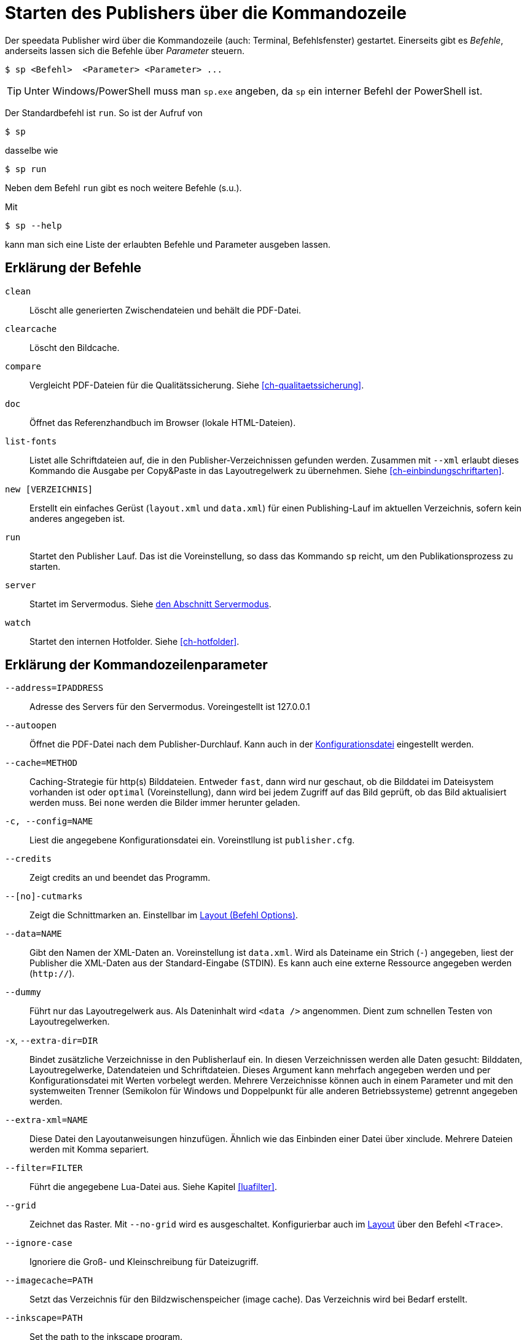 [appendix]
[[ch-kommandozeile,Kommandozeile]]
= Starten des Publishers über die Kommandozeile

Der speedata Publisher wird über die Kommandozeile (auch: Terminal, Befehlsfenster) gestartet.
Einerseits gibt es _Befehle_, anderseits lassen sich die Befehle über _Parameter_ steuern.

[source,shell,subs="verbatim,quotes"]
-------------------------------------------------------------------------------
$ sp <Befehl>  <Parameter> <Parameter> ...
-------------------------------------------------------------------------------

TIP: Unter Windows/PowerShell muss man `sp.exe` angeben, da `sp` ein interner Befehl der PowerShell ist.


Der Standardbefehl ist `run`. So ist der Aufruf von

[source,shell,subs="verbatim,quotes"]
-------------------------------------------------------------------------------
$ sp
-------------------------------------------------------------------------------

dasselbe wie


[source,shell,subs="verbatim,quotes"]
-------------------------------------------------------------------------------
$ sp run
-------------------------------------------------------------------------------

Neben dem Befehl `run` gibt es noch weitere Befehle (s.u.).

Mit

[source, shell]
-------------------------------------------------------------------------------
$ sp --help
-------------------------------------------------------------------------------

kann man sich eine Liste der erlaubten Befehle und Parameter ausgeben lassen.

[[ch-cmd-erklaerung-befehle]]
== Erklärung der Befehle

`clean`::
  Löscht alle generierten Zwischendateien und behält die PDF-Datei.
`clearcache`::
  Löscht den Bildcache.
`compare`::
  Vergleicht PDF-Dateien für die Qualitätssicherung. Siehe <<ch-qualitaetssicherung>>.
`doc`::
  Öffnet das Referenzhandbuch im Browser (lokale HTML-Dateien).
`list-fonts`::
   Listet alle Schriftdateien auf, die in den Publisher-Verzeichnissen gefunden werden. Zusammen mit `--xml` erlaubt dieses Kommando die Ausgabe per Copy&Paste in das Layoutregelwerk zu übernehmen. Siehe <<ch-einbindungschriftarten>>.
`new [VERZEICHNIS]`::
   Erstellt ein einfaches Gerüst (`layout.xml` und `data.xml`) für einen Publishing-Lauf im aktuellen Verzeichnis, sofern kein anderes angegeben ist.
`run`::
  Startet den Publisher Lauf. Das ist die Voreinstellung, so dass das Kommando `sp` reicht, um den Publikationsprozess zu starten.
`server`::
  Startet im Servermodus. Siehe <<ch-servermodus,den Abschnitt Servermodus>>.
`watch`::
  Startet den internen Hotfolder. Siehe <<ch-hotfolder>>.


[[ch-cmd-erklaerung-parameter]]
== Erklärung der Kommandozeilenparameter

`--address=IPADDRESS`::
   Adresse des Servers für den Servermodus. Voreingestellt ist 127.0.0.1
`--autoopen`::
   Öffnet die PDF-Datei nach dem Publisher-Durchlauf. Kann auch in der <<ch-konfiguration,Konfigurationsdatei>> eingestellt werden.
`--cache=METHOD`::
   Caching-Strategie für http(s) Bilddateien. Entweder `fast`, dann wird nur geschaut, ob die Bilddatei im Dateisystem vorhanden ist oder `optimal` (Voreinstellung), dann wird bei jedem Zugriff auf das Bild geprüft, ob das Bild aktualisiert werden muss. Bei `none` werden die Bilder immer herunter geladen.
`-c, --config=NAME`::
   Liest die angegebene Konfigurationsdatei ein. Voreinstllung ist `publisher.cfg`.
`--credits`::
   Zeigt credits an und beendet das Programm.
`--[no]-cutmarks`::
   Zeigt die Schnittmarken an. Einstellbar im <<cmd-options,Layout (Befehl Options)>>.
`--data=NAME`::
   Gibt den Namen der XML-Daten an. Voreinstellung ist `data.xml`. Wird als Dateiname ein Strich (`-`) angegeben, liest der Publisher die XML-Daten aus der Standard-Eingabe (STDIN). Es kann auch eine externe Ressource angegeben werden (`http://`).
`--dummy`::
   Führt nur das Layoutregelwerk aus. Als Dateninhalt wird `<data />` angenommen. Dient zum schnellen Testen von Layoutregelwerken.
`-x`, `--extra-dir=DIR`::
   Bindet zusätzliche Verzeichnisse in den Publisherlauf ein. In diesen  Verzeichnissen werden alle Daten gesucht: Bilddaten, Layoutregelwerke,  Datendateien und Schriftdateien. Dieses Argument kann mehrfach  angegeben werden und per Konfigurationsdatei mit Werten vorbelegt werden. Mehrere Verzeichnisse können auch in einem Parameter und mit den systemweiten Trenner (Semikolon für Windows und Doppelpunkt für alle anderen Betriebssysteme) getrennt angegeben werden.
`--extra-xml=NAME` ::
   Diese Datei den Layoutanweisungen hinzufügen. Ähnlich wie das Einbinden einer Datei über xinclude. Mehrere Dateien werden mit Komma separiert.
`--filter=FILTER`::
   Führt die angegebene Lua-Datei aus. Siehe Kapitel <<luafilter>>.
`--grid`::
   Zeichnet das Raster. Mit `--no-grid` wird es ausgeschaltet. Konfigurierbar auch im <<cmd-trace,Layout>> über den Befehl `<Trace>`.
`--ignore-case`::
    Ignoriere die Groß- und Kleinschreibung für Dateizugriff.
`--imagecache=PATH`::
   Setzt das Verzeichnis für den Bildzwischenspeicher (image cache). Das Verzeichnis wird bei Bedarf erstellt.
`--inkscape=PATH`::
   Set the path to the inkscape program.
`--layout=NAME`::
   Gibt den Namen des Layoutregelwerks an. Voreinstellung ist `layout.xml`. Es kann auch eine externe Ressource angegeben werden (`http://`).
`--[no]-local`::
   Das aktuelle Verzeichnis wird (nicht) rekursiv dem Suchpfad hinzugefügt. Voreingestellt ist, dass das aktuelle Verzeichnis und seine Unterverzeichnisse beachtet werden.
`--logfile=NAME`::
   Logdatei im Server-Modus. Voreinstellung ist 'publisher.protocol'. Benutze STDOUT für Standardausgabe und STDERR für Standardfehlerausgabe.
`--jobname=NAME`::
   Bestimmt den Ausgabenamen. Voreinstellung ist `publisher`.
`--mainlanguage=NAME`::
   Bestimmt die Hauptsprache des Dokuments für die Silbentrennung. Mögliche Werte sind: `af`, `as`, `bg`, `ca`, `cs`, `cy`, `da`, `de`, `el`, `en`, `en_GB`, `en_US`, `eo`, `es`, `et`, `eu`, `fi`, `fr`,`ga`, `gl`, `gu`, `hi`, `hr`, `hu`, `hy`, `ia`, `id`, `is`, `it`,`ku`, `kn`, `la`, `lo`, `lt`, `ml`, `lv`, `ml`, `mn`, `mr`, `nb`, `nl`, `nn`, `or`, `pa`, `pl`, `pt`, `ro`, `ru`, `sa`, `sk`, `sl`,`sr`, `sv`, `ta`, `te`, `tk`, `tr`, `uk` und `zh`. Siehe http://www.loc.gov/standards/iso639-2/php/code_list.php[Codeliste der Sprachen].
`--mode=NAME[,NAME...]`::
   Setzt einen Modus für die Verabeitung. Kann im Layout mit <<ch-xpathfunktionen,`sd:mode()`>> abgefragt werden. Mehrere Modi werden durch Komma getrennt angegeben. Siehe <<ch-fortgeschrittenethemen-steuerunglayout>>.
`--option=OPTION`::
   Setze Optionen, die keine eigenen Kommandozeilenparameter haben.
`--outputdir=VERZEICHNIS`::
   Die resultierende PDF-Datei und Protokolldatei wird in das angegebene Verzeichnis kopiert. Das Verzeichnis wird erstellt, falls es noch nicht existiert.
`--port=PORT` ::
   Portnummer für den Servermodus. Voreinstellung ist 5266.
`--prepend-xml=NAME`::
   Diese Datei vor der Layout-XML einfügen.
`--pdfversion=VERSION`::
   Setzt die PDF Version. Voreinstellung ist 1.6.
`--quiet`::
   Unterdrückt alle Ausgaben des Publishers.
`--runs = NUM`::
   Überschreibt die Anzahl der Durchläufe des Publishers.
`--startpage = NUM`::
   Die Seitennummer der ersten Seite.
`--show-gridallocation`::
   Markiert die belegten Rasterzellen in Gelb. Doppelt belegte Zellen werden rot gekennzeichnet. Siehe den <<cmd-trace,Befehl `<Trace>`>>.
`--systemfonts`::
   Lädt zusätzlich Systemschriftarten. Funktioniert nicht unter Windows XP.
`--tempdir` ::
   Benutze dieses Verzeichnis anstelle des Systemverzeichnisses für temporäre Dateien.
`--timeout=SEC`::
   Beendet den Lauf nach SEC Sekunden mit Statuscode 1, sofern er nicht vorher fertig ist.
`--trace` ::
   Gibt zusätzliche Ausgaben auf der Standardausgabe aus.
`-v`, `--var=value`::
   Übergibt zusätzliche Variablen an den Publisher-Lauf. Diese können wie üblich mit `select="$variable"` benutzt werden. Beispiel: `sp --var myvar=hello` setzt `$myvar` auf `hello`.
`--varsfile=NAME` ::
   Liest eine Datei ein, in der in jeder Zeile in der Form `variable=wert` Variablen definiert werden.
`--verbose`::
   Gibt mehr Informationen aus, also notwendig.
`--wd=DIR`::
   Wechselt in das angegebene Verzeichnis. Verhält sich genau so, als ob man vorher mit cd in dieses Verzeichnis gewechselt hat.
`--xml`::
   Die Ausgabe des Befehls `list-fonts` werden als (Pseudo-)XML dargestellt, um sie in das Layoutregelwerk zu übernehmen.




// Ende
